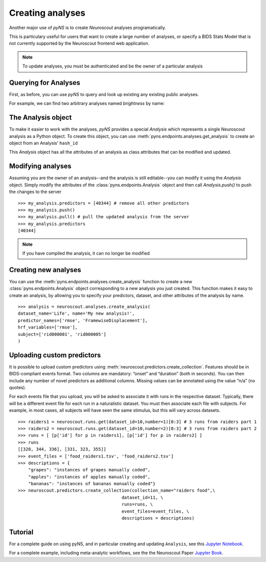 Creating analyses
=================

Another major use of `pyNS` is to create `Neuroscout` analyses programatically.

This is particulary useful for users that want to create a large number of analyses, or specify a
BIDS Stats Model that is not currently supported by the Neuroscout frontend web application.

.. note::
   To update analyses, you must be authenticated and be the owner of a particular analysis

.. testsetup::

   from pyns import Neuroscout
   neuroscout = Neuroscout()
   my_analysis = neuroscout.analyses.get_analysis('52546')


----------------------
Querying for Analyses
----------------------

First, as before, you can use `pyNS` to query and look up existing any existing public analyses.

For example, we can find two arbitrary analyses named `brightness` by name:

.. doctest::

   >>> neuroscout.analyses.get(name='speech')[-1]
   {'dataset_id': 30, 'description': None, 'hash_id': '52546', 'modified_at': '2021-10-07T21:1', 'name': 'speech', 'nv_count': 0, 'status': 'PASSED', 'user': 'adelavega'}


----------------------
The Analysis object
----------------------

To make it easier to work with the analyses, `pyNS` provides a special `Analysis` which represents a single Neuroscout analysis
as a Python object. To create this object, you can use :meth:`pyns.endpoints.analyses.get_analysis` to create an object from an Analysis' ``hash_id``

This `Analysis` object has all the attributes of an analysis as class attributes that can be modified and updated.

.. doctest::

    >> my_analysis = neuroscout.analyses.get_analysis('52546')
    >> my_analysis.hash_id
    '52546'
    >> my_analysis.predictors
    [40344,
    40345,
    40346,
    40347,
    40348,
    40349,
    40995,
    40999,
    41003,
    41007,
    41011,
    41015,
    42227]
    >> my_analysis.user
    'adelavega'


----------------------
Modifying analyses
----------------------

Assuming you are the owner of an analysis--and the analysis is still editable--you can modify it using the `Analysis` object.
Simply modify the attributes of the :class:`pyns.endpoints.Analysis` object and then call `Analysis.push()` to push the changes to the server


::
    
   >>> my_analysis.predictors = [40344] # remove all other predictors
   >>> my_analysis.push()
   >>> my_analysis.pull() # pull the updated analysis from the server
   >>> my_analysis.predictors
   [40344]


.. note::
   If you have compiled the analysis, it can no longer be modified


----------------------
Creating new analyses
----------------------

You can use the :meth:`pyns.endpoints.analyses.create_analysis` function to create a new :class:`pyns.endpoints.Analysis` object corresponding to a new analysis you just created.
This function makes it easy to create an analysis, by allowing you to specify your predictors, dataset, and other attributes
of the analysis by name.

::

    >>> analysis = neuroscout.analyses.create_analysis(
    dataset_name='Life', name='My new analysis!',
    predictor_names=['rmse', 'FramewiseDisplacement'],
    hrf_variables=['rmse'], 
    subject=['rid000001', 'rid000005']
    )

---------------------------
Uploading custom predictors
---------------------------

It is possible to upload custom predictors using :meth:`neuroscout.predictors.create_collection`. Features should be in BIDS-compliant events format. Two columns are mandatory: “onset” and “duration” (both in seconds). You can then include any number of novel predictors as additional columns. Missing values can be annotated using the value “n/a” (no quotes).

For each events file that you upload, you will be asked to associate it with runs in the respective dataset. Typically, there will be a different event file for each run in a naturalistic dataset. You must then associate each file with subjects. For example, in most cases, all subjects will have seen the same stimulus, but this will vary across datasets.

::

      >>> raiders1 = neuroscout.runs.get(dataset_id=10,number=1)[0:3] # 3 runs from raiders part 1
      >>> raiders2 = neuroscout.runs.get(dataset_id=10,number=2)[0:3] # 3 runs from raiders part 2
      >>> runs = [ [p['id'] for p in raiders1], [p['id'] for p in raiders2] ]
      >>> runs
      [[328, 344, 336], [331, 323, 355]]
      >>> event_files = ['food_raiders1.tsv', 'food_raiders2.tsv']
      >>> descriptions = {
          "grapes": "instances of grapes manually coded",
          "apples": "instances of apples manually coded",
          "bananas": "instances of bananas manually coded"}
      >>> neuroscout.predictors.create_collection(collection_name="raiders food",\
                                              dataset_id=11, \
                                              runs=runs, \
                                              event_files=event_files, \
                                              descriptions = descriptions)

--------
Tutorial
--------

For a complete guide on using pyNS, and in particular creating and updating ``Analysis``, see this `Jupyter Notebook <https://github.com/neuroscout/pyNS/blob/master/examples/Tutorial.ipynb>`_.

For a complete example, including meta-analytic workflows, see the the Neuroscout Paper `Jupyter Book <https://neuroscout.github.io/neuroscout-paper/intro.html>`_.
